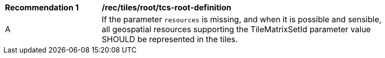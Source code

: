[[rec_tiles_root_tcs-root-definition]]
[width="90%",cols="2,6a"]
|===
^|*Recommendation {counter:rec-id}* |*/rec/tiles/root/tcs-root-definition*
^|A |If the parameter `resources` is missing, and when  it is possible and sensible, all geospatial resources supporting the TileMatrixSetId parameter value SHOULD be represented in the tiles.
|===
